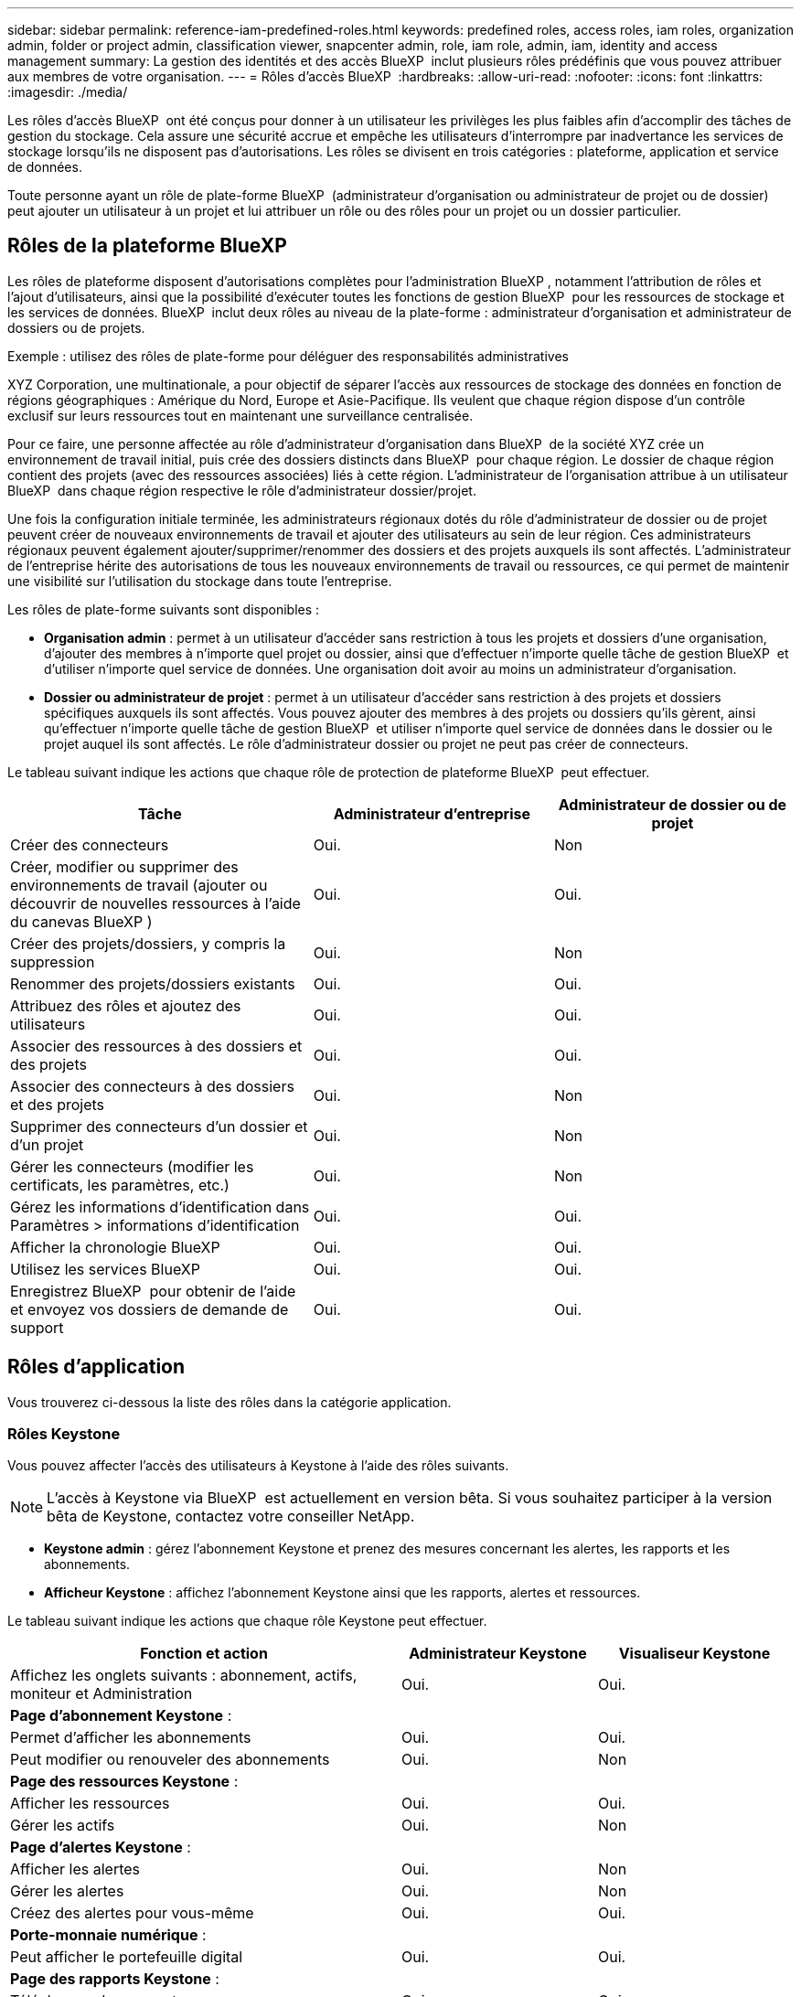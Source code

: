 ---
sidebar: sidebar 
permalink: reference-iam-predefined-roles.html 
keywords: predefined roles, access roles,  iam roles, organization admin, folder or project admin, classification viewer, snapcenter admin, role, iam role, admin, iam, identity and access management 
summary: La gestion des identités et des accès BlueXP  inclut plusieurs rôles prédéfinis que vous pouvez attribuer aux membres de votre organisation. 
---
= Rôles d'accès BlueXP 
:hardbreaks:
:allow-uri-read: 
:nofooter: 
:icons: font
:linkattrs: 
:imagesdir: ./media/


[role="lead"]
Les rôles d'accès BlueXP  ont été conçus pour donner à un utilisateur les privilèges les plus faibles afin d'accomplir des tâches de gestion du stockage. Cela assure une sécurité accrue et empêche les utilisateurs d'interrompre par inadvertance les services de stockage lorsqu'ils ne disposent pas d'autorisations. Les rôles se divisent en trois catégories : plateforme, application et service de données.

Toute personne ayant un rôle de plate-forme BlueXP  (administrateur d'organisation ou administrateur de projet ou de dossier) peut ajouter un utilisateur à un projet et lui attribuer un rôle ou des rôles pour un projet ou un dossier particulier.



== Rôles de la plateforme BlueXP 

Les rôles de plateforme disposent d'autorisations complètes pour l'administration BlueXP , notamment l'attribution de rôles et l'ajout d'utilisateurs, ainsi que la possibilité d'exécuter toutes les fonctions de gestion BlueXP  pour les ressources de stockage et les services de données. BlueXP  inclut deux rôles au niveau de la plate-forme : administrateur d'organisation et administrateur de dossiers ou de projets.

.Exemple : utilisez des rôles de plate-forme pour déléguer des responsabilités administratives
XYZ Corporation, une multinationale, a pour objectif de séparer l'accès aux ressources de stockage des données en fonction de régions géographiques : Amérique du Nord, Europe et Asie-Pacifique. Ils veulent que chaque région dispose d'un contrôle exclusif sur leurs ressources tout en maintenant une surveillance centralisée.

Pour ce faire, une personne affectée au rôle d'administrateur d'organisation dans BlueXP  de la société XYZ crée un environnement de travail initial, puis crée des dossiers distincts dans BlueXP  pour chaque région. Le dossier de chaque région contient des projets (avec des ressources associées) liés à cette région. L'administrateur de l'organisation attribue à un utilisateur BlueXP  dans chaque région respective le rôle d'administrateur dossier/projet.

Une fois la configuration initiale terminée, les administrateurs régionaux dotés du rôle d'administrateur de dossier ou de projet peuvent créer de nouveaux environnements de travail et ajouter des utilisateurs au sein de leur région. Ces administrateurs régionaux peuvent également ajouter/supprimer/renommer des dossiers et des projets auxquels ils sont affectés. L'administrateur de l'entreprise hérite des autorisations de tous les nouveaux environnements de travail ou ressources, ce qui permet de maintenir une visibilité sur l'utilisation du stockage dans toute l'entreprise.

Les rôles de plate-forme suivants sont disponibles :

* *Organisation admin* : permet à un utilisateur d'accéder sans restriction à tous les projets et dossiers d'une organisation, d'ajouter des membres à n'importe quel projet ou dossier, ainsi que d'effectuer n'importe quelle tâche de gestion BlueXP  et d'utiliser n'importe quel service de données. Une organisation doit avoir au moins un administrateur d'organisation.
* *Dossier ou administrateur de projet* : permet à un utilisateur d'accéder sans restriction à des projets et dossiers spécifiques auxquels ils sont affectés. Vous pouvez ajouter des membres à des projets ou dossiers qu'ils gèrent, ainsi qu'effectuer n'importe quelle tâche de gestion BlueXP  et utiliser n'importe quel service de données dans le dossier ou le projet auquel ils sont affectés. Le rôle d'administrateur dossier ou projet ne peut pas créer de connecteurs.


Le tableau suivant indique les actions que chaque rôle de protection de plateforme BlueXP  peut effectuer.

[cols="24,19,19"]
|===
| Tâche | Administrateur d'entreprise | Administrateur de dossier ou de projet 


| Créer des connecteurs | Oui. | Non 


| Créer, modifier ou supprimer des environnements de travail (ajouter ou découvrir de nouvelles ressources à l'aide du canevas BlueXP ) | Oui. | Oui. 


| Créer des projets/dossiers, y compris la suppression | Oui. | Non 


| Renommer des projets/dossiers existants | Oui. | Oui. 


| Attribuez des rôles et ajoutez des utilisateurs | Oui. | Oui. 


| Associer des ressources à des dossiers et des projets | Oui. | Oui. 


| Associer des connecteurs à des dossiers et des projets | Oui. | Non 


| Supprimer des connecteurs d'un dossier et d'un projet | Oui. | Non 


| Gérer les connecteurs (modifier les certificats, les paramètres, etc.) | Oui. | Non 


| Gérez les informations d'identification dans Paramètres > informations d'identification | Oui. | Oui. 


| Afficher la chronologie BlueXP  | Oui. | Oui. 


| Utilisez les services BlueXP  | Oui. | Oui. 


| Enregistrez BlueXP  pour obtenir de l'aide et envoyez vos dossiers de demande de support | Oui. | Oui. 
|===


== Rôles d'application

Vous trouverez ci-dessous la liste des rôles dans la catégorie application.



=== Rôles Keystone

Vous pouvez affecter l'accès des utilisateurs à Keystone à l'aide des rôles suivants.


NOTE: L'accès à Keystone via BlueXP  est actuellement en version bêta. Si vous souhaitez participer à la version bêta de Keystone, contactez votre conseiller NetApp.

* *Keystone admin* : gérez l'abonnement Keystone et prenez des mesures concernant les alertes, les rapports et les abonnements.
* *Afficheur Keystone* : affichez l'abonnement Keystone ainsi que les rapports, alertes et ressources.


Le tableau suivant indique les actions que chaque rôle Keystone peut effectuer.

[cols="40,20a,20a"]
|===
| Fonction et action | Administrateur Keystone | Visualiseur Keystone 


| Affichez les onglets suivants : abonnement, actifs, moniteur et Administration  a| 
Oui.
 a| 
Oui.



3+| *Page d'abonnement Keystone* : 


| Permet d'afficher les abonnements  a| 
Oui.
 a| 
Oui.



| Peut modifier ou renouveler des abonnements  a| 
Oui.
 a| 
Non



3+| *Page des ressources Keystone* : 


| Afficher les ressources  a| 
Oui.
 a| 
Oui.



| Gérer les actifs  a| 
Oui.
 a| 
Non



3+| *Page d'alertes Keystone* : 


| Afficher les alertes  a| 
Oui.
 a| 
Non



| Gérer les alertes  a| 
Oui.
 a| 
Non



| Créez des alertes pour vous-même  a| 
Oui.
 a| 
Oui.



3+| *Porte-monnaie numérique* : 


| Peut afficher le portefeuille digital  a| 
Oui.
 a| 
Oui.



3+| *Page des rapports Keystone* : 


| Télécharger des rapports  a| 
Oui.
 a| 
Oui.



| Gérer les rapports  a| 
Oui.
 a| 
Oui.



| Créez des rapports pour vous-même  a| 
Oui.
 a| 
Oui.



3+| *Demandes de service* : 


| Créer des demandes de service  a| 
Oui.
 a| 
Non



| Peut voir la demande de service créée par n'importe quel utilisateur au sein de l'organisation  a| 
Oui.
 a| 
Oui.

|===


== Rôles liés aux services de données

Vous trouverez ci-dessous la liste des rôles dans la catégorie Services de données.



=== Visualiseur de classification

Fournit la possibilité d'afficher les résultats de l'acquisition de classification BlueXP .

La classification n'a pas de rôle d'administrateur.

Autorisations:: Affichez les informations de conformité et générez des rapports pour les ressources auxquelles ils ont accès. Ces utilisateurs ne peuvent ni activer ni désactiver l'analyse de volumes, de compartiments ou de schémas de base de données.


Aucune autre action n'est disponible pour un membre qui a ce rôle.



=== Protection par ransomware

Vous pouvez utiliser les rôles suivants pour attribuer aux utilisateurs l'accès à la protection contre les ransomwares.

* *Protection anti-ransomware admin* : gestion des actions dans les onglets protéger, alertes, récupérer, Paramètres et Rapports.
* *Visualiseur de protection contre les ransomware* : afficher les données de charge de travail, afficher les données d'alerte, télécharger les données de récupération et télécharger les rapports.


Le tableau suivant indique les actions que chaque rôle de protection contre les ransomwares BlueXP  peut effectuer.

[cols="40,20a,20a"]
|===
| Fonction et action | Administrateur de la protection contre les ransomwares | Visualiseur de protection contre les ransomware 


| Afficher le tableau de bord et tous les onglets  a| 
Oui.
 a| 
Oui.



| Essayer gratuitement  a| 
Oui.
 a| 
Non



| Lancez la découverte des charges de travail  a| 
Oui.
 a| 
Non



3+| *Sur l'onglet protéger* : 


| Ajoutez, modifiez ou supprimez des règles  a| 
Oui.
 a| 
Non



| Protégez les workloads  a| 
Oui.
 a| 
Non



| Identifiez les données sensibles  a| 
Oui.
 a| 
Non



| Modifier la protection des charges de travail  a| 
Oui.
 a| 
Non



| Afficher les détails de la charge de travail  a| 
Oui.
 a| 
Oui.



| Téléchargez les données  a| 
Oui.
 a| 
Oui.



3+| *Sur l'onglet alertes* : 


| Afficher les détails des alertes  a| 
Oui.
 a| 
Oui.



| Modifier l'état de l'incident  a| 
Oui.
 a| 
Non



| Afficher les détails de l'incident  a| 
Oui.
 a| 
Oui.



| Obtenir la liste complète des fichiers affectés  a| 
Oui.
 a| 
Non



| Télécharger les données d'alertes  a| 
Oui.
 a| 
Oui.



3+| *Sur l'onglet récupérer* : 


| Télécharger les fichiers impactés  a| 
Oui.
 a| 
Non



| Restaurer la charge de travail  a| 
Oui.
 a| 
Non



| Télécharger les données de récupération  a| 
Oui.
 a| 
Oui.



| Télécharger des rapports  a| 
Oui.
 a| 
Oui.



3+| *Sur l'onglet Paramètres* : 


| Ajouter ou modifier des cibles de sauvegarde  a| 
Oui.
 a| 
Non



| Ajouter ou modifier des cibles SIEM  a| 
Oui.
 a| 
Non



3+| *Sur l'onglet Rapports* : 


| Télécharger des rapports  a| 
Oui.
 a| 
Oui.

|===


=== Administrateur SnapCenter

Permet de sauvegarder des copies Snapshot à partir de clusters ONTAP sur site à l'aide de la sauvegarde et de la restauration BlueXP  pour les applications.

SnapCenter n'a pas de rôle de visualiseur.

Autorisations:: Un membre qui a ce rôle peut effectuer les actions suivantes dans BlueXP  :
+
--
* Effectuez toutes les opérations à partir de la commande sauvegarde et restauration > applications
* Gérez tous les environnements de travail dans les projets et dossiers pour lesquels ils ont des autorisations
* Utilisation de tous les services BlueXP 


--




== Liens connexes

* link:concept-identity-and-access-management.html["En savoir plus sur la gestion des identités et des accès BlueXP "]
* link:task-iam-get-started.html["Lancez-vous avec BlueXP  IAM"]
* link:task-iam-manage-members-permissions.html["Gérez les membres BlueXP  et leurs autorisations"]
* https://docs.netapp.com/us-en/bluexp-automation/tenancyv4/overview.html["En savoir plus sur l'API pour BlueXP  IAM"^]

